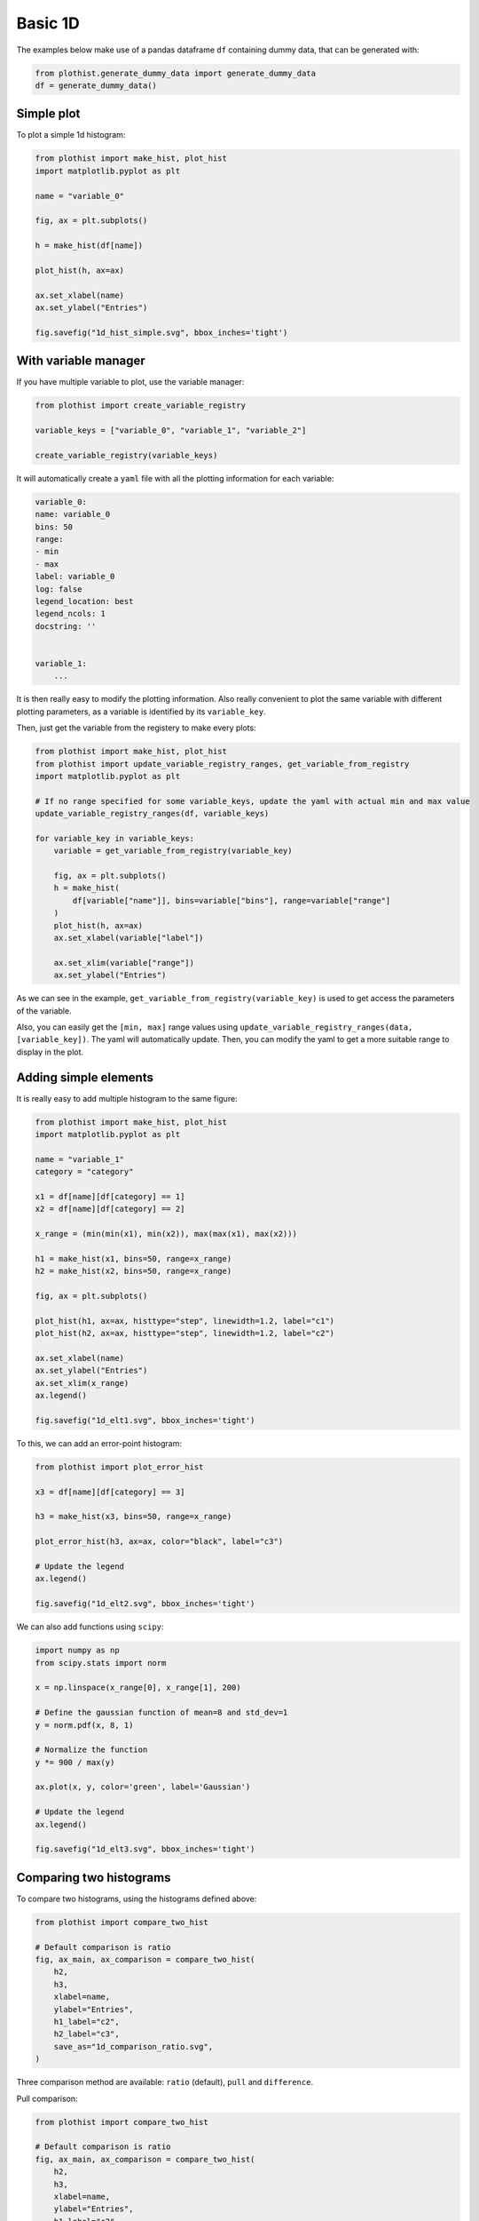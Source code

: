 .. _basics-1d_hist-label:

========
Basic 1D
========

The examples below make use of a pandas dataframe ``df`` containing dummy data, that can be generated with:

.. code-block:: python

    from plothist.generate_dummy_data import generate_dummy_data
    df = generate_dummy_data()


Simple plot
===========

To plot a simple 1d histogram:

.. code-block:: python

    from plothist import make_hist, plot_hist
    import matplotlib.pyplot as plt

    name = "variable_0"

    fig, ax = plt.subplots()

    h = make_hist(df[name])

    plot_hist(h, ax=ax)

    ax.set_xlabel(name)
    ax.set_ylabel("Entries")

    fig.savefig("1d_hist_simple.svg", bbox_inches='tight')

.. image:: ../img/1d_hist_simple.svg
   :alt: Simple hist
   :width: 500



With variable manager
=====================


If you have multiple variable to plot, use the variable manager:

.. code-block:: python

    from plothist import create_variable_registry

    variable_keys = ["variable_0", "variable_1", "variable_2"]

    create_variable_registry(variable_keys)

It will automatically create a ``yaml`` file with all the plotting information for each variable:

.. code-block:: yaml

    variable_0:
    name: variable_0
    bins: 50
    range:
    - min
    - max
    label: variable_0
    log: false
    legend_location: best
    legend_ncols: 1
    docstring: ''


    variable_1:
        ...

It is then really easy to modify the plotting information. Also really convenient to plot the same variable with different plotting parameters, as a variable is identified by its ``variable_key``.

Then, just get the variable from the registery to make every plots:

.. code-block:: python

    from plothist import make_hist, plot_hist
    from plothist import update_variable_registry_ranges, get_variable_from_registry
    import matplotlib.pyplot as plt

    # If no range specified for some variable_keys, update the yaml with actual min and max value
    update_variable_registry_ranges(df, variable_keys)

    for variable_key in variable_keys:
        variable = get_variable_from_registry(variable_key)

        fig, ax = plt.subplots()
        h = make_hist(
            df[variable["name"]], bins=variable["bins"], range=variable["range"]
        )
        plot_hist(h, ax=ax)
        ax.set_xlabel(variable["label"])

        ax.set_xlim(variable["range"])
        ax.set_ylabel("Entries")


As we can see in the example, ``get_variable_from_registry(variable_key)`` is used to get access the parameters of the variable.

Also, you can easily get the ``[min, max]`` range values using ``update_variable_registry_ranges(data, [variable_key])``. The yaml will automatically update. Then, you can modify the yaml to get a more suitable range to display in the plot.



Adding simple elements
======================

It is really easy to add multiple histogram to the same figure:

.. code-block:: python

    from plothist import make_hist, plot_hist
    import matplotlib.pyplot as plt

    name = "variable_1"
    category = "category"

    x1 = df[name][df[category] == 1]
    x2 = df[name][df[category] == 2]

    x_range = (min(min(x1), min(x2)), max(max(x1), max(x2)))

    h1 = make_hist(x1, bins=50, range=x_range)
    h2 = make_hist(x2, bins=50, range=x_range)

    fig, ax = plt.subplots()

    plot_hist(h1, ax=ax, histtype="step", linewidth=1.2, label="c1")
    plot_hist(h2, ax=ax, histtype="step", linewidth=1.2, label="c2")

    ax.set_xlabel(name)
    ax.set_ylabel("Entries")
    ax.set_xlim(x_range)
    ax.legend()

    fig.savefig("1d_elt1.svg", bbox_inches='tight')

.. image:: ../img/1d_elt1.svg
   :alt: Simple hist
   :width: 500


To this, we can add an error-point histogram:

.. code-block:: python

    from plothist import plot_error_hist

    x3 = df[name][df[category] == 3]

    h3 = make_hist(x3, bins=50, range=x_range)

    plot_error_hist(h3, ax=ax, color="black", label="c3")

    # Update the legend
    ax.legend()

    fig.savefig("1d_elt2.svg", bbox_inches='tight')

.. image:: ../img/1d_elt2.svg
   :alt: Simple hist
   :width: 500


We can also add functions using ``scipy``:

.. code-block:: python

    import numpy as np
    from scipy.stats import norm

    x = np.linspace(x_range[0], x_range[1], 200)

    # Define the gaussian function of mean=8 and std_dev=1
    y = norm.pdf(x, 8, 1)

    # Normalize the function
    y *= 900 / max(y)

    ax.plot(x, y, color='green', label='Gaussian')

    # Update the legend
    ax.legend()

    fig.savefig("1d_elt3.svg", bbox_inches='tight')

.. image:: ../img/1d_elt3.svg
   :alt: Simple hist
   :width: 500


Comparing two histograms
========================

To compare two histograms, using the histograms defined above:

.. code-block:: python

    from plothist import compare_two_hist

    # Default comparison is ratio
    fig, ax_main, ax_comparison = compare_two_hist(
        h2,
        h3,
        xlabel=name,
        ylabel="Entries",
        h1_label="c2",
        h2_label="c3",
        save_as="1d_comparison_ratio.svg",
    )

.. image:: ../img/1d_comparison_ratio.svg
   :alt: Simple ratio comparison
   :width: 500


Three comparison method are available: ``ratio`` (default), ``pull`` and ``difference``.

Pull comparison:

.. code-block:: python

    from plothist import compare_two_hist

    # Default comparison is ratio
    fig, ax_main, ax_comparison = compare_two_hist(
        h2,
        h3,
        xlabel=name,
        ylabel="Entries",
        h1_label="c2",
        h2_label="c3",
        comparison = "pull",
        save_as="1d_comparison_pull.svg",
    )

.. image:: ../img/1d_comparison_pull.svg
   :alt: Simple pull comparison
   :width: 500


Difference comparison:

.. code-block:: python

    from plothist import compare_two_hist

    # Default comparison is ratio
    fig, ax_main, ax_comparison = compare_two_hist(
        h2,
        h3,
        xlabel=name,
        ylabel="Entries",
        h1_label="c2",
        h2_label="c3",
        comparison = "difference",
        save_as="1d_comparison_difference.svg",
    )

.. image:: ../img/1d_comparison_difference.svg
   :alt: Simple difference comparison
   :width: 500
